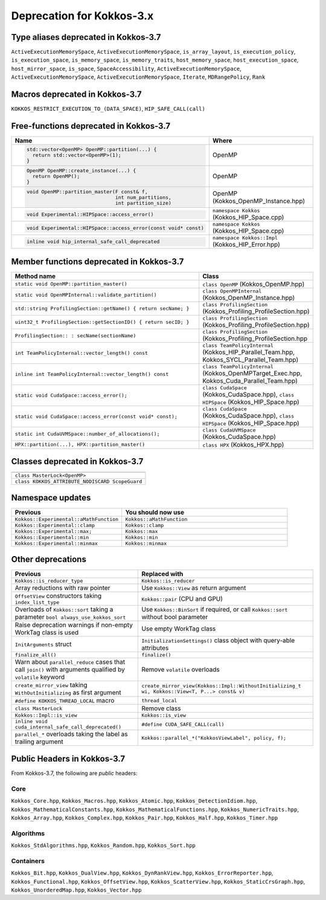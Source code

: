 Deprecation for Kokkos-3.x
==========================



Type aliases deprecated in Kokkos-3.7
-------------------------------------
``ActiveExecutionMemorySpace``, ``ActiveExecutionMemorySpace``, ``is_array_layout``, ``is_execution_policy``, ``is_execution_space``, ``is_memory_space``, ``is_memory_traits``, ``host_memory_space``, ``host_execution_space``, ``host_mirror_space``, ``is_space``, ``SpaceAccessibility``, ``ActiveExecutionMemorySpace``, ``ActiveExecutionMemorySpace``, ``ActiveExecutionMemorySpace``, ``Iterate``, ``MDRangePolicy``, ``Rank``


Macros deprecated in Kokkos-3.7
-------------------------------

``KOKKOS_RESTRICT_EXECUTION_TO_(DATA_SPACE)``, ``HIP_SAFE_CALL(call)``


Free-functions deprecated in Kokkos-3.7
---------------------------------------

.. list-table::  
   :widths: 30 70
   :header-rows: 1

   * - Name 
     - Where

   * - .. code-block:: cpp 

          std::vector<OpenMP> OpenMP::partition(...) {
            return std::vector<OpenMP>(1); 
          }

     - OpenMP

   * - .. code-block:: cpp

          OpenMP OpenMP::create_instance(...) {
            return OpenMP(); 
          }

     - OpenMP

   * - .. code-block:: cpp

          void OpenMP::partition_master(F const& f,
                                        int num_partitions,
                                        int partition_size)

     - OpenMP (Kokkos_OpenMP_Instance.hpp)

   * - .. code-block:: cpp

          void Experimental::HIPSpace::access_error()

     - ``namespace Kokkos`` (Kokkos_HIP_Space.cpp)

   * - .. code-block:: cpp

          void Experimental::HIPSpace::access_error(const void* const)

     - ``namespace Kokkos`` (Kokkos_HIP_Space.cpp)

   * - ..  code-block:: cpp

           inline void hip_internal_safe_call_deprecated

     - ``namespace Kokkos::Impl`` (Kokkos_HIP_Error.hpp)


Member functions deprecated in Kokkos-3.7
------------------------------------------

.. list-table::  
   :widths: 70 30
   :header-rows: 1

   * - Method name
     - Class

   * - ``static void OpenMP::partition_master()``
     - ``class OpenMP`` (Kokkos_OpenMP.hpp)

   * - ``static void OpenMPInternal::validate_partition()``
     - ``class OpenMPInternal`` (Kokkos_OpenMP_Instance.hpp)

   * - ``std::string ProfilingSection::getName() { return secName; }``
     - ``class ProfilingSection`` (Kokkos_Profiling_ProfileSection.hpp)

   * - ``uint32_t ProfilingSection::getSectionID() { return secID; }``
     - ``class ProfilingSection`` (Kokkos_Profiling_ProfileSection.hpp)

   * - ``ProfilingSection:: : secName(sectionName)`` 
     - ``class ProfilingSection`` (Kokkos_Profiling_ProfileSection.hpp

   * - ``int TeamPolicyInternal::vector_length() const``
     - ``class TeamPolicyInternal`` (Kokkos_HIP_Parallel_Team.hpp, Kokkos_SYCL_Parallel_Team.hpp)

   * - ``inline int TeamPolicyInternal::vector_length() const``
     - ``class TeamPolicyInternal`` (Kokkos_OpenMPTarget_Exec.hpp, Kokkos_Cuda_Parallel_Team.hpp)

   * - ``static void CudaSpace::access_error();``
     - ``class CudaSpace`` (Kokkos_CudaSpace.hpp), ``class HIPSpace`` (Kokkos_HIP_Space.hpp)

   * - ``static void CudaSpace::access_error(const void* const);``
     - ``class CudaSpace`` (Kokkos_CudaSpace.hpp), ``class HIPSpace`` (Kokkos_HIP_Space.hpp)

   * - ``static int CudaUVMSpace::number_of_allocations();``
     - ``class CudaUVMSpace`` (Kokkos_CudaSpace.hpp)

   * - ``HPX::partition(...), HPX::partition_master()`` 
     - ``class HPX`` (Kokkos_HPX.hpp)


Classes deprecated in Kokkos-3.7
--------------------------------

.. list-table::  
   :widths: auto
   :header-rows: 1

   * - 

   * - ``class MasterLock<OpenMP>``

   * - ``class KOKKOS_ATTRIBUTE_NODISCARD ScopeGuard``


Namespace updates
----------------------

.. list-table::  
   :widths: 40 60
   :header-rows: 1

   * - Previous
     - You should now use
 
   * - ``Kokkos::Experimental::aMathFunction``
     - ``Kokkos::aMathFunction``

   * - ``Kokkos::Experimental::clamp``
     - ``Kokkos::clamp``

   * - ``Kokkos::Experimental::max;``
     - ``Kokkos::max``

   * - ``Kokkos::Experimental::min``
     - ``Kokkos::min``

   * - ``Kokkos::Experimental::minmax``
     - ``Kokkos::minmax``


Other deprecations
------------------

.. list-table::  
   :widths: auto
   :header-rows: 1

   * - Previous
     - Replaced with

   * - ``Kokkos::is_reducer_type``
     - ``Kokkos::is_reducer``

   * - Array reductions with raw pointer
     - Use ``Kokkos::View`` as return argument

   * - ``OffsetView`` constructors taking ``index_list_type``
     - ``Kokkos::pair`` (CPU and GPU)

   * - Overloads of ``Kokkos::sort`` taking a parameter ``bool always_use_kokkos_sort``
     - Use ``Kokkos::BinSort`` if required, or call ``Kokkos::sort`` without bool parameter

   * - Raise deprecation warnings if non-empty WorkTag class is used
     - Use empty WorkTag class

   * - ``InitArguments`` struct
     - ``InitializationSettings()`` class object with query-able attributes

   * - ``finalize_all()``
     - ``finalize()``

   * - Warn about ``parallel_reduce`` cases that call ``join()`` with arguments qualified by ``volatile`` keyword
     - Remove ``volatile`` overloads


   * - ``create_mirror_view`` taking ``WithOutInitializing`` as first argument
     - ``create_mirror_view(Kokkos::Impl::WithoutInitializing_t wi, Kokkos::View<T, P...> const& v)``

   * - ``#define KOKKOS_THREAD_LOCAL`` macro
     - ``thread_local``

   * - ``class MasterLock``
     - Remove class

   * - ``Kokkos::Impl::is_view``
     - ``Kokkos::is_view``

   * - ``inline void cuda_internal_safe_call_deprecated()``
     - ``#define CUDA_SAFE_CALL(call)``

   * - ``parallel_*`` overloads taking the label as trailing argument
     - ``Kokkos::parallel_*("KokkosViewLabel", policy, f);``


Public Headers in Kokkos-3.7 
----------------------------

From Kokkos-3.7, the following are *public* headers:

Core
~~~~~~~~~~~~
``Kokkos_Core.hpp``, ``Kokkos_Macros.hpp``, ``Kokkos_Atomic.hpp``, ``Kokkos_DetectionIdiom.hpp``, ``Kokkos_MathematicalConstants.hpp``, ``Kokkos_MathematicalFunctions.hpp``, ``Kokkos_NumericTraits.hpp``, ``Kokkos_Array.hpp``, ``Kokkos_Complex.hpp``, ``Kokkos_Pair.hpp``, ``Kokkos_Half.hpp``, ``Kokkos_Timer.hpp``

Algorithms
~~~~~~~~~~~~~~~~~~
``Kokkos_StdAlgorithms.hpp``, ``Kokkos_Random.hpp``, ``Kokkos_Sort.hpp``

Containers
~~~~~~~~~~~~~~~~~~
``Kokkos_Bit.hpp``, ``Kokkos_DualView.hpp``, ``Kokkos_DynRankView.hpp``, ``Kokkos_ErrorReporter.hpp``, ``Kokkos_Functional.hpp``, ``Kokkos_OffsetView.hpp``, ``Kokkos_ScatterView.hpp``, ``Kokkos_StaticCrsGraph.hpp``, ``Kokkos_UnorderedMap.hpp``, ``Kokkos_Vector.hpp``   
